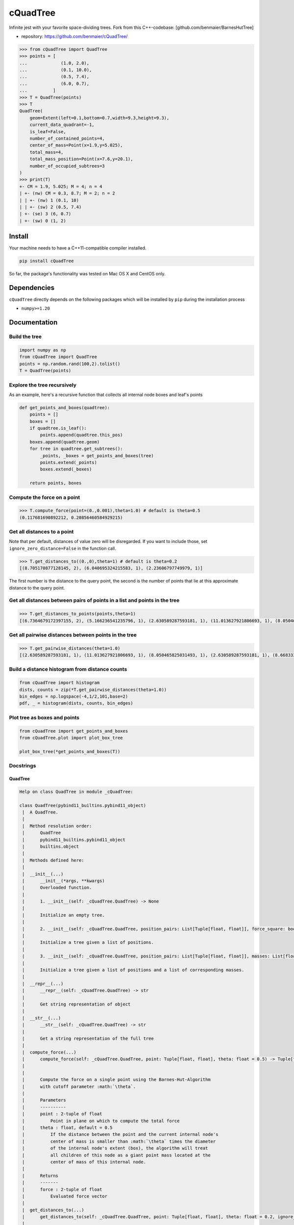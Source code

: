 cQuadTree
=========

Infinite jest with your favorite space-dividing trees. Fork from this
C++-codebase: [github.com/benmaier/BarnesHutTree]

-  repository: https://github.com/benmaier/cQuadTree/

.. code:: python

   >>> from cQuadTree import QuadTree
   >>> points = [
   ...             (1.0, 2.0),
   ...             (0.1, 10.0),
   ...             (0.5, 7.4),
   ...             (6.0, 0.7),
   ...          ]
   >>> T = QuadTree(points)
   >>> T
   QuadTree(
       geom=Extent(left=0.1,bottom=0.7,width=9.3,height=9.3),
       current_data_quadrant=-1,
       is_leaf=False,
       number_of_contained_points=4,
       center_of_mass=Point(x=1.9,y=5.025),
       total_mass=4,
       total_mass_position=Point(x=7.6,y=20.1),
       number_of_occupied_subtrees=3
   )
   >>> print(T)
   +- CM = 1.9, 5.025; M = 4; n = 4
   | +- (nw) CM = 0.3, 8.7; M = 2; n = 2
   | | +- (nw) 1 (0.1, 10)
   | | +- (sw) 2 (0.5, 7.4)
   | +- (se) 3 (6, 0.7)
   | +- (sw) 0 (1, 2)

Install
-------

Your machine needs to have a C++11-compatible compiler installed.

.. code:: bash

   pip install cQuadTree

So far, the package's functionality was tested on Mac OS X and CentOS
only.

Dependencies
------------

``cQuadTree`` directly depends on the following packages which will be
installed by ``pip`` during the installation process

-  ``numpy>=1.20``

Documentation
-------------

Build the tree
~~~~~~~~~~~~~~

.. code:: python

   import numpy as np
   from cQuadTree import QuadTree
   points = np.random.rand(100,2).tolist()
   T = QuadTree(points)

Explore the tree recursively
~~~~~~~~~~~~~~~~~~~~~~~~~~~~

As an example, here's a recursive function that collects all internal
node boxes and leaf's points

.. code:: python

   def get_points_and_boxes(quadtree):
       points = []
       boxes = []
       if quadtree.is_leaf():
           points.append(quadtree.this_pos)
       boxes.append(quadtree.geom)
       for tree in quadtree.get_subtrees():
           _points, _boxes = get_points_and_boxes(tree)
           points.extend(_points)
           boxes.extend(_boxes)

       return points, boxes

Compute the force on a point
~~~~~~~~~~~~~~~~~~~~~~~~~~~~

.. code:: python

   >>> T.compute_force(point=(0.,0.001),theta=1.0) # default is theta=0.5
   (0.117681690892212, 0.20856460584929215)

Get all distances to a point
~~~~~~~~~~~~~~~~~~~~~~~~~~~~

Note that per default, distances of value zero will be disregarded. If
you want to include those, set ``ignore_zero_distance=False`` in the
function call.

.. code:: python

   >>> T.get_distances_to((0.,0),theta=1) # default is theta=0.2
   [(8.705170877128145, 2), (6.040695324215583, 1), (2.23606797749979, 1)]

The first number is the distance to the query point, the second is the
number of points that lie at this approximate distance to the query
point.

Get all distances between pairs of points in a list and points in the tree
~~~~~~~~~~~~~~~~~~~~~~~~~~~~~~~~~~~~~~~~~~~~~~~~~~~~~~~~~~~~~~~~~~~~~~~~~~

.. code:: python

   >>> T.get_distances_to_points(points,theta=1)
   [(6.7364679172397155, 2), (5.166236541235796, 1), (2.630589287593181, 1), (11.013627921806693, 1), (8.050465825031493, 1), (2.630589287593181, 1), (8.668333173107735, 1), (5.4230987451825, 1), (9.822932352408825, 2), (5.166236541235796, 1)]

Get all pairwise distances between points in the tree
~~~~~~~~~~~~~~~~~~~~~~~~~~~~~~~~~~~~~~~~~~~~~~~~~~~~~

.. code:: python

   >>> T.get_pairwise_distances(theta=1.0)
   [(2.630589287593181, 1), (11.013627921806693, 1), (8.050465825031493, 1), (2.630589287593181, 1), (8.668333173107735, 1), (5.4230987451825, 1), (9.822932352408825, 2), (5.166236541235796, 1), (6.7364679172397155, 2), (5.166236541235796, 1)]

Build a distance histogram from distance counts
~~~~~~~~~~~~~~~~~~~~~~~~~~~~~~~~~~~~~~~~~~~~~~~

.. code:: python

   from cQuadTree import histogram
   dists, counts = zip(*T.get_pairwise_distances(theta=1.0))
   bin_edges = np.logspace(-4,1/2,101,base=2)
   pdf, _ = histogram(dists, counts, bin_edges)

Plot tree as boxes and points
~~~~~~~~~~~~~~~~~~~~~~~~~~~~~

.. code:: python

   from cQuadTree import get_points_and_boxes
   from cQuadTree.plot import plot_box_tree

   plot_box_tree(*get_points_and_boxes(T))

.. image:: https://github.com/benmaier/cQuadTree/blob/main/img/boxtree.png?raw=true
   :alt: Box representation of tree

Docstrings
~~~~~~~~~~

QuadTree
^^^^^^^^

.. code:: python

   Help on class QuadTree in module _cQuadTree:

   class QuadTree(pybind11_builtins.pybind11_object)
    |  A QuadTree.
    |
    |  Method resolution order:
    |      QuadTree
    |      pybind11_builtins.pybind11_object
    |      builtins.object
    |
    |  Methods defined here:
    |
    |  __init__(...)
    |      __init__(*args, **kwargs)
    |      Overloaded function.
    |
    |      1. __init__(self: _cQuadTree.QuadTree) -> None
    |
    |      Initialize an empty tree.
    |
    |      2. __init__(self: _cQuadTree.QuadTree, position_pairs: List[Tuple[float, float]], force_square: bool = True) -> None
    |
    |      Initialize a tree given a list of positions.
    |
    |      3. __init__(self: _cQuadTree.QuadTree, position_pairs: List[Tuple[float, float]], masses: List[float], force_square: bool = True) -> None
    |
    |      Initialize a tree given a list of positions and a list of corresponding masses.
    |
    |  __repr__(...)
    |      __repr__(self: _cQuadTree.QuadTree) -> str
    |
    |      Get string representation of object
    |
    |  __str__(...)
    |      __str__(self: _cQuadTree.QuadTree) -> str
    |
    |      Get a string representation of the full tree
    |
    |  compute_force(...)
    |      compute_force(self: _cQuadTree.QuadTree, point: Tuple[float, float], theta: float = 0.5) -> Tuple[float, float]
    |
    |
    |      Compute the force on a single point using the Barnes-Hut-Algorithm
    |      with cutoff parameter :math:`\theta`.
    |
    |      Parameters
    |      ----------
    |      point : 2-tuple of float
    |          Point in plane on which to compute the total force
    |      theta : float, default = 0.5
    |          If the distance between the point and the current internal node's
    |          center of mass is smaller than :math:`\theta` times the diameter
    |          of the internal node's extent (box), the algorithm will treat
    |          all children of this node as a giant point mass located at the
    |          center of mass of this internal node.
    |
    |      Returns
    |      -------
    |      force : 2-tuple of float
    |          Evaluated force vector
    |
    |  get_distances_to(...)
    |      get_distances_to(self: _cQuadTree.QuadTree, point: Tuple[float, float], theta: float = 0.2, ignore_zero_distance: bool = True, tree: _cQuadTree.QuadTree = None) -> List[Tuple[float, int]]
    |
    |
    |      Compute distances of point masses and mass clusters to a single point
    |      using the Barnes-Hut-Algorithm with cutoff parameter :math:`\theta`.
    |
    |      Parameters
    |      ----------
    |      point : 2-tuple of float
    |          Points in the plane to which to measure the distances
    |      theta : float, default = 0.2
    |          If the distance between the point and the current internal node's
    |          center of mass is smaller than :math:`\theta` times the diameter
    |          of the internal node's extent (box), the algorithm will treat
    |          all children of this node as a giant point mass located at the
    |          center of mass of this internal node.
    |      ignore_zero_distance : bool, default = True
    |          If the distance is zero, do or do not include this result in
    |          the ``distance_counts``-list.
    |
    |      Returns
    |      -------
    |      distance_counts : list of 2-tuple of double, int
    |          An item of this list is a distance-count pair,
    |          the first entry of the tuple containing a distance
    |          to the query point and the second entry being the
    |          number of points that lie at that approximate distance
    |          to the query point, such that it will look like this
    |
    |          .. code:: python
    |
    |              [
    |                  (0.2, 1),
    |                  (0.1, 1),
    |                  (1.5, 32),
    |                  ...
    |              ]
    |
    |  get_distances_to_points(...)
    |      get_distances_to_points(self: _cQuadTree.QuadTree, points: List[Tuple[float, float]], theta: float = 0.2, ignore_zero_distance: bool = True, tree: _cQuadTree.QuadTree = None) -> List[Tuple[float, int]]
    |
    |
    |      Compute distances of point masses and mass clusters to a list of points
    |      using the Barnes-Hut-Algorithm with cutoff parameter :math:`\theta`.
    |
    |      Parameters
    |      ----------
    |      points : 2-tuple of float
    |          List of points in the plane to which to measure the distances
    |      theta : float, default = 0.2
    |          If the distance between the point and the current internal node's
    |          center of mass is smaller than :math:`\theta` times the diameter
    |          of the internal node's extent (box), the algorithm will treat
    |          all children of this node as a giant point mass located at the
    |          center of mass of this internal node.
    |      ignore_zero_distance : bool, default = True
    |          If the distance is zero, do or do not include this result in
    |          the ``distance_counts``-list.
    |
    |      Returns
    |      -------
    |      distance_counts : list of 2-tuple of double, int
    |          An item of this list is a distance-count pair,
    |          the first entry of the tuple containing a distance
    |          to the query point and the second entry being the
    |          number of points that lie at that approximate distance
    |          to the query point, such that it will look like this
    |
    |          .. code:: python
    |
    |              [
    |                  (0.2, 1),
    |                  (0.1, 1),
    |                  (1.5, 32),
    |                  ...
    |              ]
    |
    |  get_pairwise_distances(...)
    |      get_pairwise_distances(self: _cQuadTree.QuadTree, theta: float = 0.2, ignore_zero_distance: bool = True) ->
   List[Tuple[float, int]]
    |
    |
    |      Compute distances between pairs of points and point clusters
    |      of a tree using the Barnes-Hut-Algorithm with cutoff parameter
    |      :math:`\theta`.
    |
    |      Iterates over points by querying the tree recursively, which
    |      might take longer than simply externally iterating over a list of points
    |      if they're known.
    |
    |      Parameters
    |      ----------
    |      theta : float, default = 0.2
    |          If the distance between the point and the current internal node's
    |          center of mass is smaller than :math:`\theta` times the diameter
    |          of the internal node's extent (box), the algorithm will treat
    |          all children of this node as a giant point mass located at the
    |          center of mass of this internal node.
    |      ignore_zero_distance : bool, default = True
    |          If the distance is zero, do or do not include this result in
    |          the ``distance_counts``-list.
    |
    |      Returns
    |      -------
    |      distance_counts : list of 2-tuple of double, int
    |          An item of this list is a distance-count pair,
    |          the first entry of the tuple containing a distance
    |          to the query point and the second entry being the
    |          number of points that lie at that approximate distance
    |          to the query point, such that it will look like this
    |
    |          .. code:: python
    |
    |              [
    |                  (0.2, 1),
    |                  (0.1, 1),
    |                  (1.5, 32),
    |                  ...
    |              ]
    |
    |  get_subtree(...)
    |      get_subtree(self: _cQuadTree.QuadTree, arg0: int) -> _cQuadTree.QuadTree
    |
    |      Get subtree 0<=i<=3.
    |
    |  get_subtrees(...)
    |      get_subtrees(self: _cQuadTree.QuadTree) -> List[_cQuadTree.QuadTree]
    |
    |      Get a list of all of this node's children that contain data.
    |
    |  is_leaf(...)
    |      is_leaf(self: _cQuadTree.QuadTree) -> bool
    |
    |      Whether or not this node is a leaf.
    |
    |  ----------------------------------------------------------------------
    |  Data descriptors defined here:
    |
    |  center_of_mass
    |      Mass-weighted mean position of all points contained in this internal node.
    |
    |  current_data_quadrant
    |      Quadrant of the parent geometry the data of this tree resides in.
    |
    |  geom
    |      Extent of box this tree represents.
    |
    |  number_of_contained_points
    |      Number of points contained in this internal node.
    |
    |  parent
    |      The parent of this internal node.
    |
    |  this_id
    |      Data index of the point contained in this leaf.
    |
    |  this_mass
    |      Mass the point contained in this leaf.
    |
    |  this_pos
    |      Position of the point contained in this leaf.
    |
    |  total_mass
    |      Total mass of all points contained in this internal node.
    |
    |  total_mass_position
    |      Sum of product of mass and position of all points contained in this internal node.
    |

Extent
^^^^^^

.. code:: python

   class Extent(pybind11_builtins.pybind11_object)
    |  A rectangular geometry.
    |
    |  Method resolution order:
    |      Extent
    |      pybind11_builtins.pybind11_object
    |      builtins.object
    |
    |  Methods defined here:
    |
    |  __init__(...)
    |      __init__(*args, **kwargs)
    |      Overloaded function.
    |
    |      1. __init__(self: _cQuadTree.Extent) -> None
    |
    |      Initializes a zero-dimensional box.
    |
    |      2. __init__(self: _cQuadTree.Extent, left: float, bottom: float, width: float, height: float) -> None
    |
    |      Initialize with position of bottom left corner, as well as width and height.
    |
    |  __repr__(...)
    |      __repr__(self: _cQuadTree.Extent) -> str
    |
    |      Get string representation of object
    |
    |  b(...)
    |      b(self: _cQuadTree.Extent) -> float
    |
    |  bottom(...)
    |      bottom(self: _cQuadTree.Extent) -> float
    |
    |  h(...)
    |      h(self: _cQuadTree.Extent) -> float
    |
    |  height(...)
    |      height(self: _cQuadTree.Extent) -> float
    |
    |  l(...)
    |      l(self: _cQuadTree.Extent) -> float
    |
    |  left(...)
    |      left(self: _cQuadTree.Extent) -> float
    |
    |  w(...)
    |      w(self: _cQuadTree.Extent) -> float
    |
    |  width(...)
    |      width(self: _cQuadTree.Extent) -> float

Point
^^^^^

.. code:: python

   class Point(pybind11_builtins.pybind11_object)
    |  Minimal 2D-vector implementation based on code by openFrameworks
    |
    |  Method resolution order:
    |      Point
    |      pybind11_builtins.pybind11_object
    |      builtins.object
    |
    |  Methods defined here:
    |
    |  __init__(...)
    |      __init__(*args, **kwargs)
    |      Overloaded function.
    |
    |      1. __init__(self: _cQuadTree.Point) -> None
    |
    |      2. __init__(self: _cQuadTree.Point, x: float, y: float) -> None
    |
    |      Initialize with coordinates
    |
    |  __repr__(...)
    |      __repr__(self: _cQuadTree.Point) -> str
    |
    |      Get string representation of object
    |
    |  length(...)
    |      length(self: _cQuadTree.Point) -> float
    |
    |      Get the length of the vector
    |
    |  ----------------------------------------------------------------------
    |  Data descriptors defined here:
    |
    |  x
    |
    |  y

Histogram
^^^^^^^^^

.. code:: python

   >>> from cQuadTree import histogram
   >>> help(histogram)

   histogram(data, counts, bin_edges, density=True)
       Returns a histogram from distance count data
       received from a tree.

       Parameters
       ==========
       data : numpy.ndarray of float
           Distances
       counts : numpy.ndarray of int
           Corresponding counts of distances in ``data``.
       bin_edges : numpy.ndarray
           Edges of bins for which the histogram should be computed
       density : boolean, default = True
           Whether or not to make the histogram a probability density

       Returns
       =======
       hist : numpy.ndarray
           Either count of data in bins, or pdf, will have length
           ``len(bin_edges)-1``.
       bin_edges : numpy.ndarray
           The used bin edges

Get points and boxes
^^^^^^^^^^^^^^^^^^^^

.. code:: python

   >>> from cQuadTree.utils import get_points_and_boxes
   >>> help(get_points_and_boxes)

   get_points_and_boxes(quadtree)
       Returns two lists, one filled with "Extent" objects
       representing the boxes of the tree that are occupied,
       the other one contains the points that are located at
       the leaf nodes

       Parameters
       ==========
       quadtree : :class:`_cQuadTree.QuadTree`
           Self-explanatory, no?

       Returns
       =======
       points : list of :class:`_cQuadTree.Point`
           Points located at the leaves ot the tree
       boxes : list of :class:`_cQuadTree.Extent`
           The boxes that internal tree nodes represent

Plot boxes
~~~~~~~~~~

.. code:: python

   >>> from cQuadTree.plot import plot_box_tree
   >>> help(plot_box_tree)

   plot_box_tree(list_of_points, list_of_boxes, ax=None, box_kwargs={}, point_kwargs={})
       Plot a graphical representation of the tree as boxes and points on a matplotlib.Axes.

       Use with data obtained from :func:`cQuadTree.utils.get_points_and_boxes`.

Changelog
---------

Changes are logged in a `separate
file <https://github.com/benmaier/cQuadTree/blob/main/CHANGELOG.md>`__.

License
-------

This project is licensed under the `MIT
License <https://github.com/benmaier/cQuadTree/blob/main/LICENSE>`__.
Note that this excludes any images/pictures/figures shown here or in the
documentation.

Contributing
------------

If you want to contribute to this project, please make sure to read the
`code of
conduct <https://github.com/benmaier/cQuadTree/blob/main/CODE_OF_CONDUCT.md>`__
and the `contributing
guidelines <https://github.com/benmaier/cQuadTree/blob/main/CONTRIBUTING.md>`__.
In case you're wondering about what to contribute, we're always
collecting ideas of what we want to implement next in the `outlook
notes <https://github.com/benmaier/cQuadTree/blob/main/OUTLOOK.md>`__.

|Contributor Covenant|

Dev notes
---------

Fork this repository, clone it, and install it in dev mode.

.. code:: bash

   git clone git@github.com:YOURUSERNAME/cQuadTree.git
   make

If you want to upload to PyPI, first convert the new ``README.md`` to
``README.rst``

.. code:: bash

   make readme

It will give you warnings about bad ``.rst``-syntax. Fix those errors in
``README.rst``. Then wrap the whole thing

.. code:: bash

   make pypi

It will probably give you more warnings about ``.rst``-syntax. Fix those
until the warnings disappear. Then do

.. code:: bash

   make upload

.. |Contributor Covenant| image:: https://img.shields.io/badge/Contributor%20Covenant-v1.4%20adopted-ff69b4.svg
   :target: code-of-conduct.md
